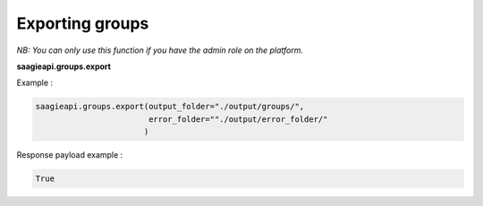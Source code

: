 Exporting groups
----------

*NB: You can only use this function if you have the admin role on the platform.*

**saagieapi.groups.export**

Example :

.. code:: python

   saagieapi.groups.export(output_folder="./output/groups/",
                           error_folder=""./output/error_folder/"
                          )

Response payload example :

.. code:: python

   True